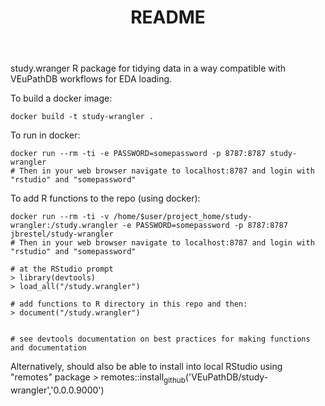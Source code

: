 #+TITLE: README

study.wranger R package for tidying data in a way compatible with VEuPathDB workflows for EDA loading.

To build a docker image:
#+begin_example
docker build -t study-wrangler .
#+end_example

To run in docker:
#+begin_example
docker run --rm -ti -e PASSWORD=somepassword -p 8787:8787 study-wrangler
# Then in your web browser navigate to localhost:8787 and login with "rstudio" and "somepassword"
#+end_example

To add R functions to the repo (using docker):
#+begin_example
docker run --rm -ti -v /home/$user/project_home/study-wrangler:/study.wrangler -e PASSWORD=somepassword -p 8787:8787 jbrestel/study-wrangler
# Then in your web browser navigate to localhost:8787 and login with "rstudio" and "somepassword"

# at the RStudio prompt
> library(devtools)
> load_all("/study.wrangler")

# add functions to R directory in this repo and then:
> document("/study.wrangler")


# see devtools documentation on best practices for making functions and documentation
#+end_example


Alternatively, should also be able to install into local RStudio using "remotes" package
> remotes::install_github('VEuPathDB/study-wrangler','0.0.0.9000')
